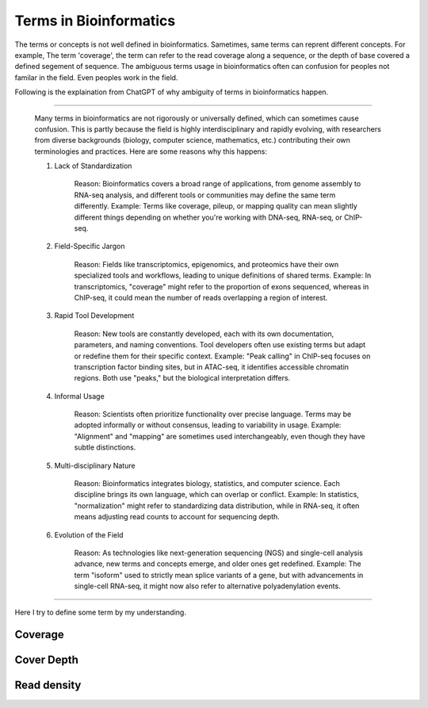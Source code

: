 Terms in Bioinformatics
===============================================

The terms or concepts is not well defined in bioinformatics.
Sametimes, same terms can reprent different concepts. For example,
The term 'coverage', the term can refer to the read coverage along 
a sequence, or the depth of base covered a defined segement of
sequence. The ambiguous terms usage in bioinformatics often can confusion
for peoples not familar in the field. Even peoples work in the field.

Following is the explaination from ChatGPT of why ambiguity of terms in bioinformatics
happen.

--------------------------

    Many terms in bioinformatics are not rigorously or universally defined, which can sometimes cause confusion. This is partly because the field is highly interdisciplinary and rapidly evolving, with researchers from diverse backgrounds (biology, computer science, mathematics, etc.) contributing their own terminologies and practices. Here are some reasons why this happens:

    1. Lack of Standardization

        Reason: Bioinformatics covers a broad range of applications, from genome assembly to RNA-seq analysis, and different tools or communities may define the same term differently.
        Example: Terms like coverage, pileup, or mapping quality can mean slightly different things depending on whether you're working with DNA-seq, RNA-seq, or ChIP-seq.

    2. Field-Specific Jargon

        Reason: Fields like transcriptomics, epigenomics, and proteomics have their own specialized tools and workflows, leading to unique definitions of shared terms.
        Example: In transcriptomics, "coverage" might refer to the proportion of exons sequenced, whereas in ChIP-seq, it could mean the number of reads overlapping a region of interest.

    3. Rapid Tool Development

        Reason: New tools are constantly developed, each with its own documentation, parameters, and naming conventions. Tool developers often use existing terms but adapt or redefine them for their specific context.
        Example: "Peak calling" in ChIP-seq focuses on transcription factor binding sites, but in ATAC-seq, it identifies accessible chromatin regions. Both use "peaks," but the biological interpretation differs.

    4. Informal Usage

        Reason: Scientists often prioritize functionality over precise language. Terms may be adopted informally or without consensus, leading to variability in usage.
        Example: "Alignment" and "mapping" are sometimes used interchangeably, even though they have subtle distinctions.

    5. Multi-disciplinary Nature

        Reason: Bioinformatics integrates biology, statistics, and computer science. Each discipline brings its own language, which can overlap or conflict.
        Example: In statistics, "normalization" might refer to standardizing data distribution, while in RNA-seq, it often means adjusting read counts to account for sequencing depth.

    6. Evolution of the Field

        Reason: As technologies like next-generation sequencing (NGS) and single-cell analysis advance, new terms and concepts emerge, and older ones get redefined.
        Example: The term "isoform" used to strictly mean splice variants of a gene, but with advancements in single-cell RNA-seq, it might now also refer to alternative polyadenylation events.

----------------------------


Here I try to define some term by my understanding.


Coverage
-----------



Cover Depth
----------------


Read density
-----------------



